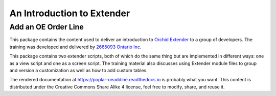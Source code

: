 An Introduction to Extender
===========================

Add an OE Order Line
--------------------

This package contains the content used to deliver an introduction
to `Orchid Extender`_ to a group of developers.  The training was developed
and delivered by `2665093 Ontario Inc`_.

.. _Orchid Extender: https://www.orchid.systems/product/extender
.. _2665093 Ontario Inc: https://2665093.ca

This package contains two extender scripts, both of which do the same thing
but are implemented in different ways: one as a view script and one as a 
screen script. The training material also discusses using Extender module
files to group and version a customization as well as how to add custom
tables.

The rendered documentation at https://poplar-oeaddlne.readthedocs.io 
is probably what you want.  This content is distributed under the 
Creative Commons Share Alike 4 license, feel free to modify, share,
and reuse it.
